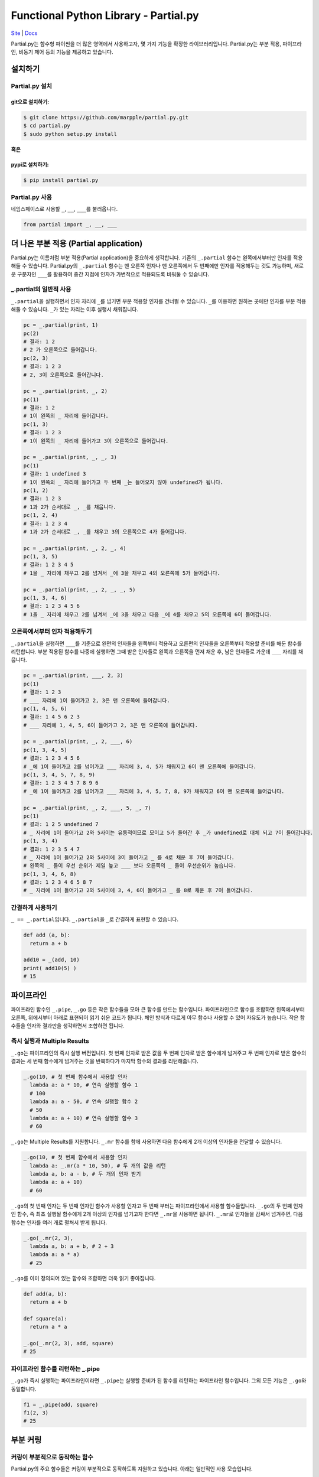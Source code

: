 Functional Python Library - Partial.py
======================================

`Site <https://marpple.github.io/partial.py/>`__ \|
`Docs <https://marpple.github.io/partial.py/docs>`__

Partial.py는 함수형 파이썬을 더 많은 영역에서 사용하고자, 몇 가지 기능을
확장한 라이브러리입니다. Partial.py는 부분 적용, 파이프라인, 비동기 제어
등의 기능을 제공하고 있습니다.

설치하기
--------

Partial.py 설치
~~~~~~~~~~~~~~~

git으로 설치하기:
'''''''''''''''''

.. code:: bash

    $ git clone https://github.com/marpple/partial.py.git
    $ cd partial.py
    $ sudo python setup.py install

**혹은**

pypi로 설치하기:
''''''''''''''''

.. code:: bash

    $ pip install partial.py

Partial.py 사용
~~~~~~~~~~~~~~~

네임스페이스로 사용할 ``_``, ``__``, ``___``\ 를 불러옵니다.

.. code:: python

    from partial import _, __, ___

더 나은 부분 적용 (Partial application)
---------------------------------------

Partial.py는 이름처럼 부분 적용(Partial application)을 중요하게
생각합니다. 기존의 ``_.partial`` 함수는 왼쪽에서부터만 인자를 적용해둘
수 있습니다. Partial.py의 ``_.partial`` 함수는 맨 오른쪽 인자나 맨
오른쪽에서 두 번째에만 인자를 적용해두는 것도 가능하며, 새로운 구분자인
``___``\ 를 활용하여 중간 지점에 인자가 가변적으로 적용되도록 비워둘 수
있습니다.

\_.partial의 일반적 사용
~~~~~~~~~~~~~~~~~~~~~~~~

``_.partial``\ 을 실행하면서 인자 자리에 ``_``\ 를 넘기면 부분 적용할
인자를 건너띌 수 있습니다. ``_``\ 를 이용하면 원하는 곳에만 인자를 부분
적용해둘 수 있습니다. ``_``\ 가 있는 자리는 이후 실행시 채워집니다.

.. code:: python

    pc = _.partial(print, 1)
    pc(2)
    # 결과: 1 2
    # 2 가 오른쪽으로 들어갑니다.
    pc(2, 3)
    # 결과: 1 2 3
    # 2, 3이 오른쪽으로 들어갑니다.

    pc = _.partial(print, _, 2)
    pc(1)
    # 결과: 1 2
    # 1이 왼쪽의 _ 자리에 들어갑니다.
    pc(1, 3)
    # 결과: 1 2 3
    # 1이 왼쪽의 _ 자리에 들어가고 3이 오른쪽으로 들어갑니다.

    pc = _.partial(print, _, _, 3)
    pc(1)
    # 결과: 1 undefined 3
    # 1이 왼쪽의 _ 자리에 들어가고 두 번째 _는 들어오지 않아 undefined가 됩니다.
    pc(1, 2)
    # 결과: 1 2 3
    # 1과 2가 순서대로 _, _를 채웁니다.
    pc(1, 2, 4)
    # 결과: 1 2 3 4
    # 1과 2가 순서대로 _, _를 채우고 3의 오른쪽으로 4가 들어갑니다.

    pc = _.partial(print, _, 2, _, 4)
    pc(1, 3, 5)
    # 결과: 1 2 3 4 5
    # 1을 _ 자리에 채우고 2를 넘겨서 _에 3을 채우고 4의 오른쪽에 5가 들어갑니다.

    pc = _.partial(print, _, 2, _, _, 5)
    pc(1, 3, 4, 6)
    # 결과: 1 2 3 4 5 6
    # 1을 _ 자리에 채우고 2를 넘겨서 _에 3을 채우고 다음 _에 4를 채우고 5의 오른쪽에 6이 들어갑니다.

오른쪽에서부터 인자 적용해두기
~~~~~~~~~~~~~~~~~~~~~~~~~~~~~~

``_.partial``\ 을 실행하면 ``___``\ 를 기준으로 왼편의 인자들을 왼쪽부터
적용하고 오른편의 인자들을 오른쪽부터 적용할 준비를 해둔 함수를
리턴합니다. 부분 적용된 함수를 나중에 실행하면 그때 받은 인자들로 왼쪽과
오른쪽을 먼저 채운 후, 남은 인자들로 가운데 ``___`` 자리를 채웁니다.

.. code:: python

    pc = _.partial(print, ___, 2, 3)
    pc(1)
    # 결과: 1 2 3
    # ___ 자리에 1이 들어가고 2, 3은 맨 오른쪽에 들어갑니다.
    pc(1, 4, 5, 6)
    # 결과: 1 4 5 6 2 3
    # ___ 자리에 1, 4, 5, 6이 들어가고 2, 3은 맨 오른쪽에 들어갑니다.

    pc = _.partial(print, _, 2, ___, 6)
    pc(1, 3, 4, 5)
    # 결과: 1 2 3 4 5 6
    # _에 1이 들어가고 2를 넘어가고 ___ 자리에 3, 4, 5가 채워지고 6이 맨 오른쪽에 들어갑니다.
    pc(1, 3, 4, 5, 7, 8, 9)
    # 결과: 1 2 3 4 5 7 8 9 6
    # _에 1이 들어가고 2를 넘어가고 ___ 자리에 3, 4, 5, 7, 8, 9가 채워지고 6이 맨 오른쪽에 들어갑니다.

    pc = _.partial(print, _, 2, ___, 5, _, 7)
    pc(1)
    # 결과: 1 2 5 undefined 7
    # _ 자리에 1이 들어가고 2와 5사이는 유동적이므로 모이고 5가 들어간 후 _가 undefined로 대체 되고 7이 들어갑니다.
    pc(1, 3, 4)
    # 결과: 1 2 3 5 4 7
    # _ 자리에 1이 들어가고 2와 5사이에 3이 들어가고 _ 를 4로 채운 후 7이 들어갑니다.
    # 왼쪽의 _ 들이 우선 순위가 제일 높고 ___ 보다 오른쪽의 _ 들이 우선순위가 높습니다.
    pc(1, 3, 4, 6, 8)
    # 결과: 1 2 3 4 6 5 8 7
    # _ 자리에 1이 들어가고 2와 5사이에 3, 4, 6이 들어가고 _ 를 8로 채운 후 7이 들어갑니다.

간결하게 사용하기
~~~~~~~~~~~~~~~~~

``_ == _.partial``\ 입니다. ``_.partial``\ 을 ``_``\ 로 간결하게 표현할
수 있습니다.

.. code:: python

    def add (a, b): 
      return a + b
      
    add10 = _(add, 10)
    print( add10(5) )
    # 15

파이프라인
----------

파이프라인 함수인 ``_.pipe``, ``_.go`` 등은 작은 함수들을 모아 큰 함수를
만드는 함수입니다. 파이프라인으로 함수를 조합하면 왼쪽에서부터 오른쪽,
위에서부터 아래로 표현되어 읽기 쉬운 코드가 됩니다. 체인 방식과 다르게
아무 함수나 사용할 수 있어 자유도가 높습니다. 작은 함수들을 인자와
결과만을 생각하면서 조합하면 됩니다.

즉시 실행과 Multiple Results
~~~~~~~~~~~~~~~~~~~~~~~~~~~~

``_.go``\ 는 파이프라인의 즉시 실행 버전입니다. 첫 번째 인자로 받은 값을
두 번째 인자로 받은 함수에게 넘겨주고 두 번째 인자로 받은 함수의 결과는
세 번째 함수에게 넘겨주는 것을 반복하다가 마지막 함수의 결과를
리턴해줍니다.

.. code:: python

    _.go(10, # 첫 번째 함수에서 사용할 인자
      lambda a: a * 10, # 연속 실행할 함수 1
      # 100
      lambda a: a - 50, # 연속 실행할 함수 2
      # 50
      lambda a: a + 10) # 연속 실행할 함수 3
      # 60

``_.go``\ 는 Multiple Results를 지원합니다. ``_.mr`` 함수를 함께
사용하면 다음 함수에게 2개 이상의 인자들을 전달할 수 있습니다.

.. code:: python

    _.go(10, # 첫 번째 함수에서 사용할 인자
      lambda a: _.mr(a * 10, 50), # 두 개의 값을 리턴
      lambda a, b: a - b, # 두 개의 인자 받기
      lambda a: a + 10)
      # 60

``_.go``\ 의 첫 번째 인자는 두 번째 인자인 함수가 사용할 인자고 두 번째
부터는 파이프라인에서 사용할 함수들입니다. ``_.go``\ 의 두 번째 인자인
함수, 즉 최초 실행될 함수에게 2개 이상의 인자를 넘기고자 한다면
``_.mr``\ 을 사용하면 됩니다. ``_.mr``\ 로 인자들을 감싸서 넘겨주면,
다음 함수는 인자를 여러 개로 펼쳐서 받게 됩니다.

.. code:: python

    _.go(_.mr(2, 3),
      lambda a, b: a + b, # 2 + 3
      lambda a: a * a)
      # 25

``_.go``\ 를 이미 정의되어 있는 함수와 조합하면 더욱 읽기 좋아집니다.

.. code:: python

    def add(a, b):
      return a + b
      
    def square(a):
      return a * a
      
    _.go(_.mr(2, 3), add, square)
    # 25

파이프라인 함수를 리턴하는 \_.pipe
~~~~~~~~~~~~~~~~~~~~~~~~~~~~~~~~~~

``_.go``\ 가 즉시 실행하는 파이프라인이라면 ``_.pipe``\ 는 실행할 준비가
된 함수를 리턴하는 파이프라인 함수입니다. 그외 모든 기능은 ``_.go``\ 와
동일합니다.

.. code:: python

    f1 = _.pipe(add, square)
    f1(2, 3)
    # 25

부분 커링
---------

커링이 부분적으로 동작하는 함수
~~~~~~~~~~~~~~~~~~~~~~~~~~~~~~~

Partial.py의 주요 함수들은 커링이 부분적으로 동작하도록 지원하고
있습니다. 아래는 일반적인 사용 모습입니다.

일반적인 방식:
''''''''''''''

.. code:: python

    values = lambda data: _.map(data, lambda v, *r: v)
    print(values({ 'a': 1, 'b': 2, 'c': 4 }))
    # [1, 2, 4]

    take3 = lambda data: _.take(data, 3)
    take3([1, 2, 3, 4, 5])
    # [1, 2, 3]

Partial.py의 주요 함수들은 부분 커링이 적용되어 위와 동일한 동작을
아래와 같이 간결하게 표현할 수 있습니다.

부분 커링이 지원될 경우:
''''''''''''''''''''''''

.. code:: python

    values = _.map(lambda v, *r: v)
    print(values({ 'a': 1, 'b': 2, 'c': 4 }))
    # [1, 2, 4]

    take3 = _.take(3)
    take3([1, 3, 5, 7, 9])
    # [1, 3, 5]

파이프라인과 함께
~~~~~~~~~~~~~~~~~

부분 커링이 지원되면 파이프라인과 함께 사용할 때, 체인처럼 간결한 표현이
가능합니다.

.. code:: python

    users = [
      { 'id': 1, 'name': 'ID', 'age': 32 },
      { 'id': 2, 'name': 'HA', 'age': 25 },
      { 'id': 3, 'name': 'BJ', 'age': 32 },
      { 'id': 4, 'name': 'PJ', 'age': 28 },
      { 'id': 5, 'name': 'JE', 'age': 27 },
      { 'id': 6, 'name': 'JM', 'age': 32 },
      { 'id': 7, 'name': 'JI', 'age': 31 }
    ]

    ## 일반적인 사용
    _.go(users,
      lambda users: _.filter(users, lambda u, *r: u['age'] < 30),
      lambda users: _.pluck(users, 'name'),
      print)
    # ["HA", "PJ", "JE"]

    ## 부분 커링이 된다면
    _.go(users,
      _.filter(lambda u, *r: u['age'] < 30),
      _.pluck('name'),
      print)
    # ["HA", "PJ", "JE"]

    ## Underscore.py 체인
    underscore.chain(users)
      .filter(lambda u: u['age'] < 30)
      .pluck('name')
      .tap(print)
    # ["HA", "PJ", "JE"]

``_.go``, ``_.pipe`` 등의 파이프라인이 받는 재료는 함수이기 때문에 아무
함수나 조합할 수 있습니다. 체인처럼 메서드 등으로 준비되어있지 않아도
되며 Partial.py의 함수만 사용할 필요도 없습니다. Partial.py의
파이프라인은 결과를 여러 개로 리턴할 수 있고, 여러 개의 인자를 받을 수
있고, 다른 라이브러리에 있는 함수든, 직접 만든 함수든, 익명 함수든 모두
쉽게 사용할 수 있습니다.

.. code:: python

    products = [
      { 'id': 1, 'name': '후드 집업', 'discounted_price': 6000, 'price': 10000  },
      { 'id': 2, 'name': '코잼 후드티', 'discounted_price': 8000, 'price': 8000  },
      { 'id': 3, 'name': 'A1 반팔티', 'discounted_price': 6000, 'price': 6000  },
      { 'id': 4, 'name': '코잼 반팔티', 'discounted_price': 5000, 'price': 6000  }
    ]

    # 할인 상품들을 가격이 낮은 순으로 정렬한 상품 이름들
    _.go(products,
      _.filter(lambda p, *r: p['price'] > p['discounted_price']),
      _.sortBy('discounted_price'),
      _.pluck('name'),
      print)
      # ["코잼 반팔티", "후드 집업"]

    # 할인이 없는 상품들의 id들
    _.go(products,
      _.reject(lambda p, *r: p['price'] > p['discounted_price']),
      _.pluck('id'),
      print)
      # [2, 3]

    # 할인 상품 중 할인액이 가장 낮은 상품의 이름
    _.go(products,
      _.filter(lambda p, *r: p['price'] > p['discounted_price']),
      _.min(lambda p, *r: p['price'] - p['discounted_price']),
      _.val('name'),
      print)
      # 코잼 반팔티

    # 할인액이 가장 높은 상품의 이름
    _.go(products,
      _.max(lambda p, *r: p['price'] - p['discounted_price']),
      _.val('name'),
      print)
      # 후드 집업
